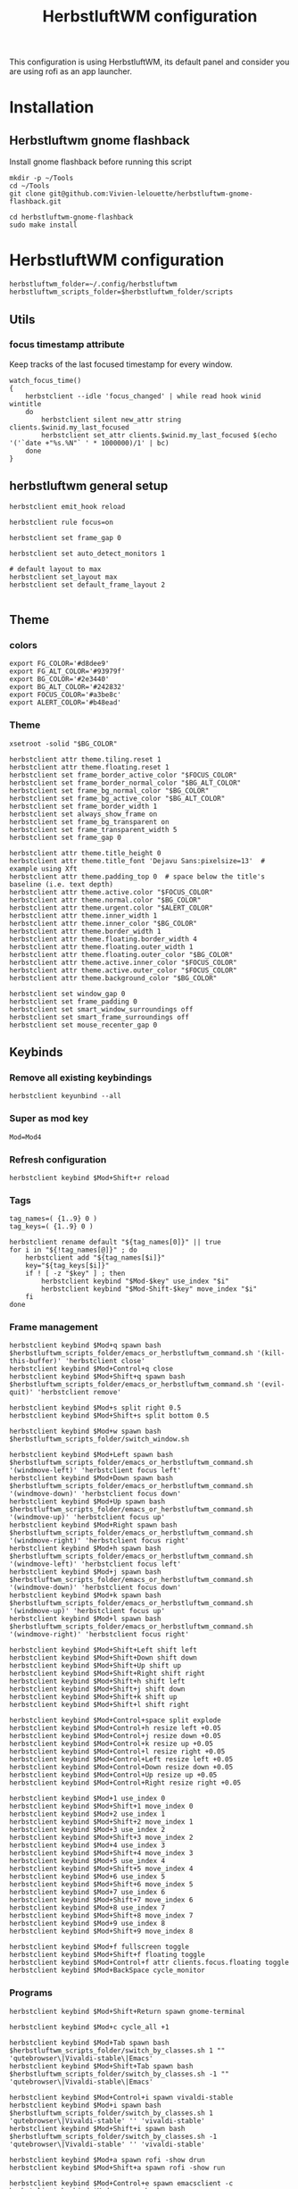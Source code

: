 #+TITLE: HerbstluftWM configuration
#+PROPERTY: header-args:shell :tangle .config/herbstluftwm/autostart :shebang #!/usr/bin/env bash :mkdirp yes
This configuration is using HerbstluftWM, its default panel and consider you are using rofi as an app launcher.

* Installation
** Herbstluftwm gnome flashback
Install gnome flashback before running this script

#+BEGIN_SRC shell :tangle .scripts/herbsluftwm/gnome-flashback-setup.sh :shebang #!/usr/bin/env bash :mkdirp yes
  mkdir -p ~/Tools
  cd ~/Tools
  git clone git@github.com:Vivien-lelouette/herbstluftwm-gnome-flashback.git

  cd herbstluftwm-gnome-flashback
  sudo make install
#+END_SRC

* HerbstluftWM configuration
#+BEGIN_SRC shell
  herbstluftwm_folder=~/.config/herbstluftwm
  herbstluftwm_scripts_folder=$herbstluftwm_folder/scripts
#+END_SRC

** Utils
*** focus timestamp attribute
Keep tracks of the last focused timestamp for every window.
#+BEGIN_SRC shell
  watch_focus_time()
  {
      herbstclient --idle 'focus_changed' | while read hook winid wintitle
      do
          herbstclient silent new_attr string clients.$winid.my_last_focused
          herbstclient set_attr clients.$winid.my_last_focused $(echo '('`date +"%s.%N"` ' * 1000000)/1' | bc)
      done
  }
#+END_SRC

** herbstluftwm general setup
#+BEGIN_SRC shell
  herbstclient emit_hook reload

  herbstclient rule focus=on

  herbstclient set frame_gap 0

  herbstclient set auto_detect_monitors 1

  # default layout to max
  herbstclient set_layout max
  herbstclient set default_frame_layout 2

#+END_SRC

** Theme
*** colors
#+BEGIN_SRC shell
  export FG_COLOR='#d8dee9'
  export FG_ALT_COLOR='#93979f'
  export BG_COLOR='#2e3440'
  export BG_ALT_COLOR='#242832'
  export FOCUS_COLOR='#a3be8c'
  export ALERT_COLOR='#b48ead'
#+END_SRC

*** Theme
#+BEGIN_SRC shell
  xsetroot -solid "$BG_COLOR"

  herbstclient attr theme.tiling.reset 1
  herbstclient attr theme.floating.reset 1
  herbstclient set frame_border_active_color "$FOCUS_COLOR"
  herbstclient set frame_border_normal_color "$BG_ALT_COLOR"
  herbstclient set frame_bg_normal_color "$BG_COLOR"
  herbstclient set frame_bg_active_color "$BG_ALT_COLOR"
  herbstclient set frame_border_width 1
  herbstclient set always_show_frame on
  herbstclient set frame_bg_transparent on
  herbstclient set frame_transparent_width 5
  herbstclient set frame_gap 0

  herbstclient attr theme.title_height 0
  herbstclient attr theme.title_font 'Dejavu Sans:pixelsize=13'  # example using Xft
  herbstclient attr theme.padding_top 0  # space below the title's baseline (i.e. text depth)
  herbstclient attr theme.active.color "$FOCUS_COLOR"
  herbstclient attr theme.normal.color "$BG_COLOR"
  herbstclient attr theme.urgent.color "$ALERT_COLOR"
  herbstclient attr theme.inner_width 1
  herbstclient attr theme.inner_color "$BG_COLOR"
  herbstclient attr theme.border_width 1
  herbstclient attr theme.floating.border_width 4
  herbstclient attr theme.floating.outer_width 1
  herbstclient attr theme.floating.outer_color "$BG_COLOR"
  herbstclient attr theme.active.inner_color "$FOCUS_COLOR"
  herbstclient attr theme.active.outer_color "$FOCUS_COLOR"
  herbstclient attr theme.background_color "$BG_COLOR"

  herbstclient set window_gap 0
  herbstclient set frame_padding 0
  herbstclient set smart_window_surroundings off
  herbstclient set smart_frame_surroundings off
  herbstclient set mouse_recenter_gap 0
#+END_SRC

** Keybinds
*** Remove all existing keybindings
#+BEGIN_SRC shell
  herbstclient keyunbind --all 
#+END_SRC

*** Super as mod key
#+BEGIN_SRC shell
  Mod=Mod4
#+END_SRC

*** Refresh configuration
#+BEGIN_SRC shell
  herbstclient keybind $Mod+Shift+r reload
#+END_SRC

*** Tags
#+BEGIN_SRC shell
  tag_names=( {1..9} 0 )
  tag_keys=( {1..9} 0 )

  herbstclient rename default "${tag_names[0]}" || true
  for i in "${!tag_names[@]}" ; do
      herbstclient add "${tag_names[$i]}"
      key="${tag_keys[$i]}"
      if ! [ -z "$key" ] ; then
          herbstclient keybind "$Mod-$key" use_index "$i"
          herbstclient keybind "$Mod-Shift-$key" move_index "$i"
      fi
  done
#+END_SRC

*** Frame management
#+BEGIN_SRC shell
  herbstclient keybind $Mod+q spawn bash $herbstluftwm_scripts_folder/emacs_or_herbstluftwm_command.sh '(kill-this-buffer)' 'herbstclient close'
  herbstclient keybind $Mod+Control+q close
  herbstclient keybind $Mod+Shift+q spawn bash $herbstluftwm_scripts_folder/emacs_or_herbstluftwm_command.sh '(evil-quit)' 'herbstclient remove'

  herbstclient keybind $Mod+s split right 0.5
  herbstclient keybind $Mod+Shift+s split bottom 0.5

  herbstclient keybind $Mod+w spawn bash $herbstluftwm_scripts_folder/switch_window.sh

  herbstclient keybind $Mod+Left spawn bash $herbstluftwm_scripts_folder/emacs_or_herbstluftwm_command.sh '(windmove-left)' 'herbstclient focus left'
  herbstclient keybind $Mod+Down spawn bash $herbstluftwm_scripts_folder/emacs_or_herbstluftwm_command.sh '(windmove-down)' 'herbstclient focus down'
  herbstclient keybind $Mod+Up spawn bash $herbstluftwm_scripts_folder/emacs_or_herbstluftwm_command.sh '(windmove-up)' 'herbstclient focus up'
  herbstclient keybind $Mod+Right spawn bash $herbstluftwm_scripts_folder/emacs_or_herbstluftwm_command.sh '(windmove-right)' 'herbstclient focus right'
  herbstclient keybind $Mod+h spawn bash $herbstluftwm_scripts_folder/emacs_or_herbstluftwm_command.sh '(windmove-left)' 'herbstclient focus left'
  herbstclient keybind $Mod+j spawn bash $herbstluftwm_scripts_folder/emacs_or_herbstluftwm_command.sh '(windmove-down)' 'herbstclient focus down'
  herbstclient keybind $Mod+k spawn bash $herbstluftwm_scripts_folder/emacs_or_herbstluftwm_command.sh '(windmove-up)' 'herbstclient focus up'
  herbstclient keybind $Mod+l spawn bash $herbstluftwm_scripts_folder/emacs_or_herbstluftwm_command.sh '(windmove-right)' 'herbstclient focus right'

  herbstclient keybind $Mod+Shift+Left shift left
  herbstclient keybind $Mod+Shift+Down shift down
  herbstclient keybind $Mod+Shift+Up shift up
  herbstclient keybind $Mod+Shift+Right shift right
  herbstclient keybind $Mod+Shift+h shift left
  herbstclient keybind $Mod+Shift+j shift down
  herbstclient keybind $Mod+Shift+k shift up
  herbstclient keybind $Mod+Shift+l shift right

  herbstclient keybind $Mod+Control+space split explode
  herbstclient keybind $Mod+Control+h resize left +0.05
  herbstclient keybind $Mod+Control+j resize down +0.05
  herbstclient keybind $Mod+Control+k resize up +0.05
  herbstclient keybind $Mod+Control+l resize right +0.05
  herbstclient keybind $Mod+Control+Left resize left +0.05
  herbstclient keybind $Mod+Control+Down resize down +0.05
  herbstclient keybind $Mod+Control+Up resize up +0.05
  herbstclient keybind $Mod+Control+Right resize right +0.05

  herbstclient keybind $Mod+1 use_index 0
  herbstclient keybind $Mod+Shift+1 move_index 0
  herbstclient keybind $Mod+2 use_index 1
  herbstclient keybind $Mod+Shift+2 move_index 1
  herbstclient keybind $Mod+3 use_index 2
  herbstclient keybind $Mod+Shift+3 move_index 2
  herbstclient keybind $Mod+4 use_index 3
  herbstclient keybind $Mod+Shift+4 move_index 3
  herbstclient keybind $Mod+5 use_index 4
  herbstclient keybind $Mod+Shift+5 move_index 4
  herbstclient keybind $Mod+6 use_index 5
  herbstclient keybind $Mod+Shift+6 move_index 5
  herbstclient keybind $Mod+7 use_index 6
  herbstclient keybind $Mod+Shift+7 move_index 6
  herbstclient keybind $Mod+8 use_index 7
  herbstclient keybind $Mod+Shift+8 move_index 7
  herbstclient keybind $Mod+9 use_index 8
  herbstclient keybind $Mod+Shift+9 move_index 8

  herbstclient keybind $Mod+f fullscreen toggle
  herbstclient keybind $Mod+Shift+f floating toggle
  herbstclient keybind $Mod+Control+f attr clients.focus.floating toggle
  herbstclient keybind $Mod+BackSpace cycle_monitor
#+END_SRC

*** Programs
#+BEGIN_SRC shell
  herbstclient keybind $Mod+Shift+Return spawn gnome-terminal

  herbstclient keybind $Mod+c cycle_all +1

  herbstclient keybind $Mod+Tab spawn bash $herbstluftwm_scripts_folder/switch_by_classes.sh 1 "" 'qutebrowser\|Vivaldi-stable\|Emacs'
  herbstclient keybind $Mod+Shift+Tab spawn bash $herbstluftwm_scripts_folder/switch_by_classes.sh -1 "" 'qutebrowser\|Vivaldi-stable\|Emacs'

  herbstclient keybind $Mod+Control+i spawn vivaldi-stable
  herbstclient keybind $Mod+i spawn bash $herbstluftwm_scripts_folder/switch_by_classes.sh 1 'qutebrowser\|Vivaldi-stable' '' 'vivaldi-stable'
  herbstclient keybind $Mod+Shift+i spawn bash $herbstluftwm_scripts_folder/switch_by_classes.sh -1 'qutebrowser\|Vivaldi-stable' '' 'vivaldi-stable'

  herbstclient keybind $Mod+a spawn rofi -show drun 
  herbstclient keybind $Mod+Shift+a spawn rofi -show run 

  herbstclient keybind $Mod+Control+e spawn emacsclient -c
  herbstclient keybind $Mod+e spawn bash $herbstluftwm_scripts_folder/switch_by_classes.sh 1 'Emacs' '' 'emacsclient -c'
  herbstclient keybind $Mod+Shift+e spawn bash $herbstluftwm_scripts_folder/switch_by_classes.sh -1 'Emacs' '' 'emacsclient -c'
  herbstclient keybind $Mod+Return spawn bash $herbstluftwm_scripts_folder/emacs_command.sh "(call-interactively #'+vterm/here)"
  herbstclient keybind $Mod+b spawn bash $herbstluftwm_scripts_folder/emacs_command.sh "(call-interactively #'consult-buffer)"
  herbstclient keybind $Mod+Shift+b spawn bash $herbstluftwm_scripts_folder/emacs_command.sh "(call-interactively #'ibuffer)"
  herbstclient keybind $Mod+p spawn bash $herbstluftwm_scripts_folder/emacs_command.sh "(call-interactively #'treemacs)"
  herbstclient keybind $Mod+period spawn bash $herbstluftwm_scripts_folder/emacs_command.sh "(call-interactively #'find-file)"
  herbstclient keybind $Mod+x spawn bash $herbstluftwm_scripts_folder/emacs_command.sh "(call-interactively #'execute-extended-command)"
#+END_SRC

** Mouse binding
#+BEGIN_SRC shell
  herbstclient mouseunbind --all
  herbstclient mousebind $Mod-Button1 move
  herbstclient mousebind $Mod-Button2 zoom
  herbstclient mousebind $Mod-Button3 resize

  herbstclient set focus_follows_mouse 0

  bash ~/.scripts/trackball-setup.sh &
#+END_SRC

** Setups
*** Multi-monitor
#+BEGIN_SRC shell
  herbstclient detect_monitors
  herbstclient set focus_crosses_monitor_boundaries 1
#+END_SRC

*** Keyboard layout
#+BEGIN_SRC shell
  setxkbmap -layout us -option 'compose:rctrl' -option 'caps:ctrl_modifier' && xcape -e 'Caps_Lock=Escape'
#+END_SRC

*** Gnome flashback
#+BEGIN_SRC shell
  gsettings set org.gnome.gnome-flashback.desktop.icons show-home false
  gsettings set org.gnome.gnome-flashback.desktop.icons show-trash false
#+END_SRC

*** Panel
#+BEGIN_SRC shell
  panel=$herbstluftwm_folder/panel.sh
  [ -x "$panel" ] || panel=/etc/xdg/herbstluftwm/panel.sh
  for monitor in $(herbstclient list_monitors | cut -d: -f1) ; do
      # start it on each monitor
      "$panel" "$monitor" &
  done
#+END_SRC

** Startup applications
#+BEGIN_SRC shell
  nohup emacs --daemon >> /dev/null &
#+END_SRC

** Start watching focused times
#+BEGIN_SRC shell
  watch_focus_time &
#+END_SRC

* Panel
#+BEGIN_SRC shell :tangle .config/herbstluftwm/panel.sh :shebang #!/usr/bin/env bash :mkdirp yes
  quote() {
      local q="$(printf '%q ' "$@")"
      printf '%s' "${q% }"
  }

  hc_quoted="$(quote "${herbstclient_command[@]:-herbstclient}")"
  hc() { "${herbstclient_command[@]:-herbstclient}" "$@" ;}
  monitor=${1:-0}
  geometry=( $(hc monitor_rect "$monitor") )
  if [ -z "$geometry" ] ;then
      echo "Invalid monitor $monitor"
      exit 1
  fi
  # geometry has the format W H X Y
  x=${geometry[0]}
  y=${geometry[1]}
  panel_width=${geometry[2]}
  panel_height=22
  font="-*-Source Code Pro-medium-*-*-*-13-*-*-*-*-*-*-*"
  # extract colors from hlwm and omit alpha-value
  bgcolor=$(hc get frame_border_normal_color|sed 's,^\(\#[0-9a-f]\{6\}\)[0-9a-f]\{2\}$,\1,')
  selbg=$(hc get window_border_active_color|sed 's,^\(\#[0-9a-f]\{6\}\)[0-9a-f]\{2\}$,\1,')
  selfg='#101010'
  upower="$(upower -i $(upower -e | grep BAT) | grep --color=never -E 'percentage' | sed -e 's/percentage://g' -e 's/^ //g' -e 's/^[ \t]*//;s/[ \t]*$//')"

  ####
  # Try to find textwidth binary.
  # In e.g. Ubuntu, this is named dzen2-textwidth.
  if which textwidth &> /dev/null ; then
      textwidth="textwidth";
  elif which dzen2-textwidth &> /dev/null ; then
      textwidth="dzen2-textwidth";
  elif which xftwidth &> /dev/null ; then # For guix
      textwidth="xftwidth";
  else
      echo "This script requires the textwidth tool of the dzen2 project."
      exit 1
  fi
  ####
  # true if we are using the svn version of dzen2
  # depending on version/distribution, this seems to have version strings like
  # "dzen-" or "dzen-x.x.x-svn"
  if dzen2 -v 2>&1 | head -n 1 | grep -q '^dzen-\([^,]*-svn\|\),'; then
      dzen2_svn="true"
  else
      dzen2_svn=""
  fi

  if awk -Wv 2>/dev/null | head -1 | grep -q '^mawk'; then
      # mawk needs "-W interactive" to line-buffer stdout correctly
      # http://bugs.debian.org/cgi-bin/bugreport.cgi?bug=593504
      uniq_linebuffered() {
          awk -W interactive '$0 != l { print ; l=$0 ; fflush(); }' "$@"
      }
  else
      # other awk versions (e.g. gawk) issue a warning with "-W interactive", so
      # we don't want to use it there.
      uniq_linebuffered() {
          awk '$0 != l { print ; l=$0 ; fflush(); }' "$@"
      }
  fi

  hc pad $monitor $panel_height

  {
      ### Event generator ###
      # based on different input data (mpc, date, hlwm hooks, ...) this generates events, formed like this:
      #   <eventname>\t<data> [...]
      # e.g.
      #   date    ^fg(#efefef)18:33^fg(#909090), 2013-10-^fg(#efefef)29

      #mpc idleloop player &
      while true ; do
          # "date" output is checked once a second, but an event is only
          # generated if the output changed compared to the previous run.
          date +$'date\t^fg(#efefef)%H:%M^fg(#909090), %Y-%m-^fg(#efefef)%d'
          sleep 1 || break
      done > >(uniq_linebuffered) &
      childpid=$!
      hc --idle
      kill $childpid
  } 2> /dev/null | {
      IFS=$'\t' read -ra tags <<< "$(hc tag_status $monitor)"
      visible=true
      date=""
      windowtitle=""
      while true ; do

          ### Output ###
          # This part prints dzen data based on the _previous_ data handling run,
          # and then waits for the next event to happen.

          separator="^bg()^fg($selbg)|"
          # draw tags
          for i in "${tags[@]}" ; do
              case ${i:0:1} in
                  '#')
                      echo -n "^bg($selbg)^fg($selfg)"
                      ;;
                  '+')
                      echo -n "^bg(#9CA668)^fg(#141414)"
                      ;;
                  ':')
                      echo -n "^bg()^fg(#ffffff)"
                      ;;
                  '!')
                      echo -n "^bg(#FF0675)^fg(#141414)"
                      ;;
                  ,*)
                      echo -n "^bg()^fg(#ababab)"
                      ;;
              esac
              if [ ! -z "$dzen2_svn" ] ; then
                  # clickable tags if using SVN dzen
                  echo -n "^ca(1,$hc_quoted focus_monitor \"$monitor\" && "
                  echo -n "$hc_quoted use \"${i:1}\") ${i:1} ^ca()"
              else
                  # non-clickable tags if using older dzen
                  echo -n " ${i:1} "
              fi
          done
          echo -n "$separator"
          echo -n "^bg()^fg() ${windowtitle//^/^^}"
          # small adjustments
          right="$separator^bg() $date $separator  ^fg() $upower"
          right_text_only=$(echo -n "$right" | sed 's.\^[^(]*([^)]*)..g')
          # get width of right aligned text.. and add some space..
          width=$($textwidth "$font" "$right_text_only    ")
          echo -n "^pa($(($panel_width - $width)))$right"
          echo

          ### Data handling ###
          # This part handles the events generated in the event loop, and sets
          # internal variables based on them. The event and its arguments are
          # read into the array cmd, then action is taken depending on the event
          # name.
          # "Special" events (quit_panel/togglehidepanel/reload) are also handled
          # here.

          # wait for next event
          IFS=$'\t' read -ra cmd || break
          # find out event origin
          case "${cmd[0]}" in
              tag*)
                  #echo "resetting tags" >&2
                  IFS=$'\t' read -ra tags <<< "$(hc tag_status $monitor)"
                  ;;
              date)
                  #echo "resetting date" >&2
                  date="${cmd[@]:1}"
                  upower="$(upower -i $(upower -e | grep BAT) | grep --color=never -E 'percentage' | sed -e 's/percentage://g' -e 's/^ //g' -e 's/^[ \t]*//;s/[ \t]*$//')"
                  ;;
              quit_panel)
                  exit
                  ;;
              togglehidepanel)
                  currentmonidx=$(hc list_monitors | sed -n '/\[FOCUS\]$/s/:.*//p')
                  if [ "${cmd[1]}" -ne "$monitor" ] ; then
                      continue
                  fi
                  if [ "${cmd[1]}" = "current" ] && [ "$currentmonidx" -ne "$monitor" ] ; then
                      continue
                  fi
                  echo "^togglehide()"
                  if $visible ; then
                      visible=false
                      hc pad $monitor 0
                  else
                      visible=true
                      hc pad $monitor $panel_height
                  fi
                  ;;
              reload)
                  exit
                  ;;
              focus_changed|window_title_changed)
                  windowtitle="${cmd[@]:2}"
                  ;;
              #player)
              #    ;;
          esac
      done

      ### dzen2 ###
      # After the data is gathered and processed, the output of the previous block
      # gets piped to dzen2.

  } 2> /dev/null | dzen2 -w $panel_width -x $x -y $y -fn "$font" -h $panel_height \
                         -e "button3=;button4=exec:$hc_quoted use_index -1;button5=exec:$hc_quoted use_index +1" \
                         -ta l -bg "$bgcolor" -fg '#efefef'
#+END_SRC

* Scripts
** Window manipulation
*** Go direction
#+BEGIN_SRC shell :tangle .config/herbstluftwm/scripts/go_direction.sh :shebang #!/usr/bin/env bash :mkdirp yes
  if [ "$(herbstclient get_attr clients.focus.class)" == "Emacs" ]
  then
      timeout 0.2 emacsclient -e "(windmove-$1)"
      if [ $? -ne 0 ]
      then
          herbstclient focus $1
      fi
  else
      herbstclient focus $1
  fi
#+END_SRC

*** List switchable clients
#+BEGIN_SRC shell :tangle .config/herbstluftwm/scripts/list_switchable_clients.sh :shebang #!/usr/bin/env bash :mkdirp yes
      list_all_clients=${1:-0}
      merge_emacs_buffers=${2:-1}
      show_hidden_windows=${3:-0}

      script_path="$( cd -- "$(dirname "$0")" >/dev/null 2>&1 ; pwd -P )"

      client_list=$(herbstclient object_tree clients \
                        | grep -E "0x" \
                        | sed -e "s/.* 0x/0x/g" \
                        | while read -r winid;do \
                        echo \
                            $(herbstclient silent new_attr string clients.$winid.my_last_focused && herbstclient set_attr clients.$winid.my_last_focused "0") \
                            visible=$(herbstclient get_attr clients.$winid.visible) \
                            $(herbstclient get_attr clients.$winid.tag) \
                            $(herbstclient get_attr clients.$winid.my_last_focused) \
                            $winid¤\
                            $(herbstclient get_attr clients.$winid.class) \
                            "\"herbstclient bring $winid\"" \
                        ;done \
                        | sed -e 's/^ //g' -e 's/^[ \t]*//;s/[ \t]*$//')

      if [ $list_all_clients -ne 1 ]
      then
          client_list=$(echo "${client_list}" \
                            | sed -e 's/^ //g' -e 's/^[ \t]*//;s/[ \t]*$//' \
                            | grep -v "^visible=false ")
      fi

      client_list=$(echo "${client_list}" \
                        | sed -e 's/^ //g' -e 's/^[ \t]*//;s/[ \t]*$//' \
                        | cut -d' ' -f2- \
                        | sort)


      client_visible_list=$(echo "${client_list}" \
                                | sed -e 's/^ //g' -e 's/^[ \t]*//;s/[ \t]*$//' \
                                | cut -d' ' -f1 \
                                | uniq \
                                | while read -r tagid;do \
                                herbstclient dump $tagid \
                                    | sed -e 's/(//g' -e 's/)//g' -e "s/clients /\n/g" \
                                    | grep "^max:" \
                                    | sed "s/max://g" \
                                    | while read -r index line;do \
                                    echo $line \
                                        | cut -d' ' -f$(( $index + 1)) \
                                    ;done \
                                ;done)

      if [ $list_all_clients -ne 1 ]
      then
          client_list=$(echo "${client_list}" \
                            | grep -v "$(echo "${client_visible_list}" \
          | uniq \
          | xargs echo \
          | sed -e 's/ /\\|/g' -e 's/\\|$//g')")
      fi

      client_list=$(echo "${client_list}" \
                        | sed -e 's/^ //g' -e 's/^[ \t]*//;s/[ \t]*$//' \
                        | cut -d' ' -f3-)

      if [ $merge_emacs_buffers -eq 1 ]
      then
          emacs_buffer_list=$(timeout 0.5 emacsclient -e "(buffer-list)" \
                                  | sed -e 's/(//g' -e 's/)//g' -e 's/.$//' -e "s/>\ #/\n #/g" -e "s/\ *#<buffer\ *//g" \
                                  | tac \
                                  | sed -e 's/^[[:space:]]*//' -e 's/[[:space:]]*$//' \
                                  | while read -r name;do \
                                  echo \
                                      $name¤\
                                      'Emacs' \
                                      "\"bash ${script_path}/emacs_switch_to_buffer.sh '$name'\"" \
                                  ;done)

          client_list=$(echo "${client_list}" \
                            | sed -e 's/^ //g' -e 's/^[ \t]*//;s/[ \t]*$//' \
                            | grep -v " Emacs \"")

          client_list=$(echo "$client_list \

                             $emacs_buffer_list")
      fi

      if [ $show_hidden_windows -ne 1 ]
      then
          client_list=$(echo "${client_list}" \
                            | sed -e 's/^ //g' -e 's/^[ \t]*//;s/[ \t]*$//' \
                            | grep -v "^\magit" \
                            | grep -v "^\*")
      fi

      echo "${client_list}" \
          | sed -e 's/^ //g' -e 's/^[ \t]*//;s/[ \t]*$//' \
          | sed '/^$/d'
#+END_SRC

*** Switch by classes
#+BEGIN_SRC shell :tangle .config/herbstluftwm/scripts/switch_by_classes.sh :shebang #!/usr/bin/env bash :mkdirp yes
  direction=$1
  include_classes=$2
  exclude_classes=$3
  fallback_command=$4

  init_state="$(herbstclient dump)"

  script_folder="$( cd -- "$(dirname "$0")" >/dev/null 2>&1 ; pwd -P )"

  switchable_clients=$(bash $script_folder/list_switchable_clients.sh 0 1 | sed '/^$/d')

  if [ -n "$include_classes" ]
  then
      switchable_clients=$(echo "$switchable_clients" | grep "$include_classes")
  fi

  if [ -n "$exclude_classes" ]
  then
      switchable_clients=$(echo "$switchable_clients" | grep -v "$exclude_classes")
  fi

  if [ $direction -lt 0 ]
  then
      switchable_clients=$(echo "$switchable_clients" | tail -2 | head -1)
  else
      switchable_clients=$(echo "$switchable_clients" | head -1)
  fi

  cmd=$(echo $switchable_clients | sed "s/.*\ \"/\"/g")

  $(echo ${cmd:1:-1})

  if [ "$(herbstclient dump)" = "$init_state" ]
  then
      if echo "$include_classes" | grep -qE "$(herbstclient get_attr clients.focus.class)"
      then
          if [ "$(herbstclient get_attr clients.focus.class)" == "" ]
          then
              $(echo ${fallback_command})
              sleep 0.1
          fi
      else
          $(echo ${fallback_command})
          sleep 0.1
      fi
  fi
#+END_SRC

** Emacs integration
*** Emacs or herbstluftwm command
#+BEGIN_SRC shell :tangle .config/herbstluftwm/scripts/emacs_or_herbstluftwm_command.sh :shebang #!/usr/bin/env bash :mkdirp yes
  if [ "$(herbstclient get_attr clients.focus.class)" == "Emacs" ]
  then
      timeout 0.5 bash -c "emacsclient -e \"(with-current-buffer (window-buffer (selected-window)) $1)\""
      if [ $? -ne 0 ]
      then
          bash -c "$2"
      fi
  else
      bash -c "$2"
  fi
#+END_SRC

*** Emacs command
#+BEGIN_SRC shell :tangle .config/herbstluftwm/scripts/emacs_command.sh :shebang #!/usr/bin/env bash :mkdirp yes
  script_folder="$( cd -- "$(dirname "$0")" >/dev/null 2>&1 ; pwd -P )"
  if [ \"$(herbstclient get_attr clients.focus.class)\" != \"Emacs\" ]
  then
      client_list=$(bash $script_folder/list_switchable_clients.sh 0 0)
      emacs_client_id=$(echo "${client_list}" \
                            | sed -e 's/^ //g' -e 's/^[ \t]*//;s/[ \t]*$//' \
                            | grep " Emacs \"" \
                            | tail -1 \
                            | sed 's/¤.*//g')
      echo $emacs_client_id
      if [ -z "$emacs_client_id" ]
      then
        emacsclient -c &
      else
        herbstclient bring $emacs_client_id &
      fi
      sleep 0.5
  fi
  bash $script_folder/emacs_or_herbstluftwm_command.sh "$1"
#+END_SRC

*** Emacs switch to buffer
#+BEGIN_SRC shell :tangle .config/herbstluftwm/scripts/emacs_switch_to_buffer.sh :shebang #!/usr/bin/env bash :mkdirp yes
  script_folder="$( cd -- "$(dirname "$0")" >/dev/null 2>&1 ; pwd -P )"
  bash $script_folder/emacs_command.sh "(switch-to-buffer \\\"$(echo $@ | sed -e "s/'//g")\\\")"
#+END_SRC

** Interactive
*** switch window
#+BEGIN_SRC shell :tangle .config/herbstluftwm/scripts/switch_window.sh :shebang #!/usr/bin/env bash :mkdirp yes
  export FG_COLOR='#d8dee9'
  export FG_ALT_COLOR='#93979f'
  export BG_COLOR='#2e3440'
  export BG_ALT_COLOR='#242832'
  export FOCUS_COLOR='#a3be8c'
  export ALERT_COLOR='#b48ead'

  script_folder="$( cd -- "$(dirname "$0")" >/dev/null 2>&1 ; pwd -P )"
  client_list=$(bash $script_folder/list_switchable_clients.sh 1)

  display_client_list=$(echo "${client_list}" \
                            | grep -v " Emacs \"" \
                            | sed 's/¤//g' \
                            | while read -r winid other;do \
                            echo \
                                $winid¤\
                                $(herbstclient get_attr clients.$winid.class): \
                                $(herbstclient get_attr clients.$winid.title) \
                            ;done \
                            | sed -e 's/^ //g' -e 's/^[ \t]*//;s/[ \t]*$//')

  emacs_buffer_list=$(echo "${client_list}" \
                          | grep -e " Emacs \"" \
                          | sed 's/¤.*//g' \
                          | while read -r name;do \
                          echo \
                              $name¤\
                              "Emacs: " \
                              $name \
                          ;done)


  display_client_list=$(echo "$display_client_list \

  $emacs_buffer_list")

  client=$(echo "$display_client_list" | sed 's/.*¤ //g' | rofi -dmenu -i -p "window")

  if [ $? -eq 0 ]
  then
      clientid=$(echo "${display_client_list}" | grep " $client" | head -1 | sed 's/¤.*//g')
      cmd=$(echo "${client_list}" | grep "^${clientid}¤" | sed 's/.* \"/\"/g')
      $(echo ${cmd:1:-1})
  fi
#+END_SRC
